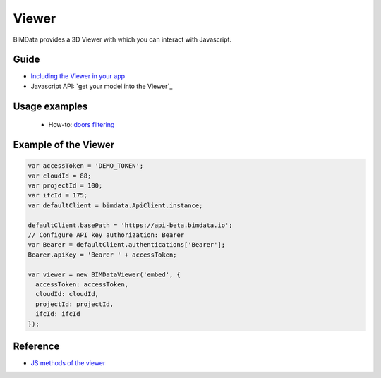 .. meta::
   :github: https://github.com/bimdata/documentation/blob/dev/doc_sphinx/viewer/index.rst

=======================
Viewer
=======================

BIMData provides a 3D Viewer with which you can interact with Javascript.

Guide
=================

* `Including the Viewer in your app`_
* Javascript API: `get your model into the Viewer`_


Usage examples
===============

 * How-to: `doors filtering`_


Example of the Viewer
==========================

.. code-block:: javascript

      var accessToken = 'DEMO_TOKEN';
      var cloudId = 88;
      var projectId = 100;
      var ifcId = 175;
      var defaultClient = bimdata.ApiClient.instance;
      
      defaultClient.basePath = 'https://api-beta.bimdata.io';
      // Configure API key authorization: Bearer
      var Bearer = defaultClient.authentications['Bearer'];
      Bearer.apiKey = 'Bearer ' + accessToken;
      
      var viewer = new BIMDataViewer('embed', {
        accessToken: accessToken,
        cloudId: cloudId,
        projectId: projectId,
        ifcId: ifcId
      });

.. raw:: html
   :file: ../_static/simple_viewer.html


Reference
================

* `JS methods of the viewer`_



.. _Including the Viewer in your app: ../viewer/include_viewer.html
.. _doors filtering: ../viewer/example_doors.html
.. _zoom in the model and focus on an element: ../viewer/zoom_in_the_model.html
.. _JS methods of the viewer: ../viewer/parameters.html



